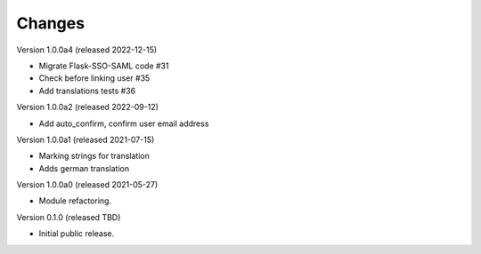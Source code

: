 ..
    Copyright (C) 2021 CERN.
    Copyright (C) 2019 Esteban J. Garcia Gabancho.

    Invenio-SAML is free software; you can redistribute it and/or modify it
    under the terms of the MIT License; see LICENSE file for more details.

Changes
=======

Version 1.0.0a4 (released 2022-12-15)

- Migrate Flask-SSO-SAML code #31
- Check before linking user #35
- Add translations tests #36

Version 1.0.0a2 (released 2022-09-12)

- Add auto_confirm, confirm user email address

Version 1.0.0a1 (released 2021-07-15)

- Marking strings for translation
- Adds german translation

Version 1.0.0a0 (released 2021-05-27)

- Module refactoring.

Version 0.1.0 (released TBD)

- Initial public release.
